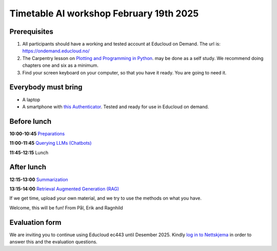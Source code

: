 .. _003_timetable:

Timetable AI workshop February 19th 2025
==========================================


Prerequisites
---------------
1) All participants should have a working and tested account at Educloud on Demand. The url is: https://ondemand.educloud.no/

2) The Carpentry lesson on `Plotting and Programming in Python <https://swcarpentry.github.io/python-novice-gapminder/>`_. may be done as a self study. We recommend doing chapters one and six as a minimum.

3) Find your screen keyboard on your computer, so that you have it ready. You are going to need it.

Everybody must bring
-----------------------
* A laptop
* A smartphone with `this Authenticator <https://www.microsoft.com/nb-no/security/mobile-authenticator-app>`_. Tested and ready for use in Educloud on demand.

Before lunch
-------------
**10:00-10:45**
`Preparations <https://uio-library.github.io/LLM-course/1_installing.html>`_

**11:00-11:45**
`Querying LLMs (Chatbots) <https://uio-library.github.io/LLM-course/2_chatbot.html>`_

**11:45-12:15** 
Lunch

After lunch
-------------
**12:15-13:00**
`Summarization <https://uio-library.github.io/LLM-course/3_summarizing.html>`_

**13:15-14:00**
`Retrieval Augmented Generation (RAG) <https://uio-library.github.io/LLM-course/4_RAG.html>`_

If we get time, upload your own material, and we try to use the methods on what you have.

Welcome, this will be fun!
From Pål, Erik and Ragnhild

Evaluation form
----------------
We are inviting you to continue using Educloud ec443 until Desember 2025. Kindly `log in to Nettskjema <https://nettskjema.no/a/llm-course>`_ in order to answer this and the evaluation questions.

